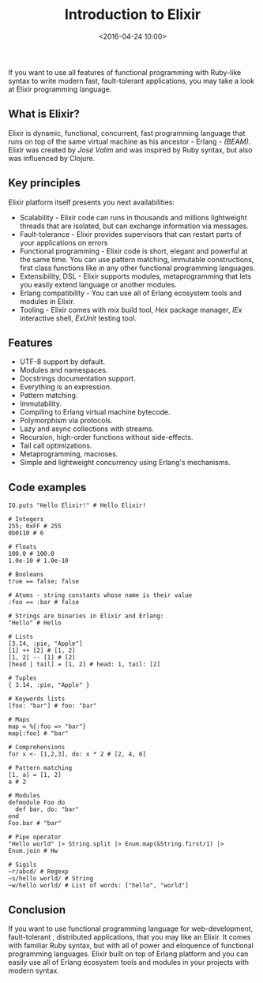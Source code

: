 #+title: Introduction to Elixir
#+date: <2016-04-24 10:00>
#+filetags: :elixir:functional:

If you want to use all features of functional programming with Ruby-like
syntax to write modern fast, fault-tolerant applications, you may take a
look at Elixir programming language.

** What is Elixir?
   :PROPERTIES:
   :CUSTOM_ID: what-is-elixir
   :END:

Elixir is dynamic, functional, concurrent, fast programming language
that runs on top of the same virtual machine as his ancestor - Erlang -
/(BEAM)/. Elixir was created by /José Valim/ and was inspired by Ruby
syntax, but also was influenced by Clojure.

** Key principles
   :PROPERTIES:
   :CUSTOM_ID: key-principles
   :END:

Elixir platform itself presents you next availabilities:

- Scalability - Elixir code can runs in thousands and millions
  lightweight threads that are isolated, but can exchange information
  via messages.
- Fault-tolerance - Elixir provides supervisors that can restart parts
  of your applications on errors
- Functional programming - Elixir code is short, elegant and powerful at
  the same time. You can use pattern matching, immutable constructions,
  first class functions like in any other functional programming
  languages.
- Extensibility, DSL - Elixir supports modules, metaprogramming that
  lets you easily extend language or another modules.
- Erlang compatibility - You can use all of Erlang ecosystem tools and
  modules in Elixir.
- Tooling - Elixir comes with /mix/ build tool, /Hex/ package manager,
  /IEx/ interactive shell, /ExUnit/ testing tool.

** Features
   :PROPERTIES:
   :CUSTOM_ID: features
   :END:

- UTF-8 support by default.
- Modules and namespaces.
- Docstrings documentation support.
- Everything is an expression.
- Pattern matching.
- Immutability.
- Compiling to Erlang virtual machine bytecode.
- Polymorphism via protocols.
- Lazy and async collections with streams.
- Recursion, high-order functions without side-effects.
- Tail call optimizations.
- Metaprogramming, macroses.
- Simple and lightweight concurrency using Erlang's mechanisms.

** Code examples
   :PROPERTIES:
   :CUSTOM_ID: code-examples
   :END:

#+BEGIN_EXAMPLE
    IO.puts "Hello Elixir!" # Hello Elixir!

    # Integers
    255; 0xFF # 255
    0b0110 # 6

    # Floats
    100.0 # 100.0
    1.0e-10 # 1.0e-10

    # Booleans
    true == false; false

    # Atoms - string constants whose name is their value
    :foo == :bar # false

    # Strings are binaries in Elixir and Erlang:
    "Hello" # Hello

    # Lists
    [3.14, :pie, "Apple"]
    [1] ++ [2] # [1, 2]
    [1, 2] -- [1] # [2]
    [head | tail] = [1, 2] # head: 1, tail: [2]

    # Tuples
    { 3.14, :pie, "Apple" }

    # Keywords lists
    [foo: "bar"] # foo: "bar"

    # Maps
    map = %{:foo => "bar"}
    map[:foo] # "bar"

    # Comprehensions
    for x <- [1,2,3], do: x * 2 # [2, 4, 6]

    # Pattern matching
    [1, a] = [1, 2]
    a # 2

    # Modules
    defmodule Foo do
      def bar, do: "bar"
    end
    Foo.bar # "bar"

    # Pipe operator
    "Hello world" |> String.split |> Enum.map(&String.first/1) |> Enum.join # Hw

    # Sigils
    ~r/abcd/ # Regexp
    ~s/hello world/ # String
    ~w/hello world/ # List of words: ["hello", "world"]
#+END_EXAMPLE

** Conclusion
   :PROPERTIES:
   :CUSTOM_ID: conclusion
   :END:

If you want to use functional programming language for web-development,
fault-tolerant , distributed applications, that you may like an Elixir.
It comes with familiar Ruby syntax, but with all of power and eloquence
of functional programming languages. Elixir built on top of Erlang
platform and you can easily use all of Erlang ecosystem tools and
modules in your projects with modern syntax.
